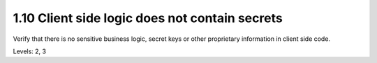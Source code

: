 1.10 Client side logic does not contain secrets
===============================================

Verify that there is no sensitive business logic, secret keys or other proprietary information in client side code.

Levels: 2, 3

